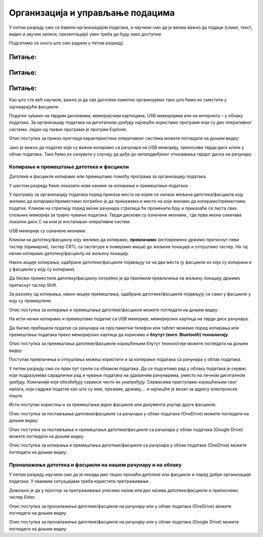 Организација и управљање подацима
========================================

.. infonote::
 
 На овом часу ћемо говорити о:
    •	 чувању, организовању и проналажењу  података локално и у облаку;
    •	 копирању/преносу докумената са екстерних уређаја и меморија.


У петом разреду смо се бавили организацијом података, и научили смо да је веома важно да подаци (слике, текст, видео и звучни записи, презентације) увек треба да буду лако доступни. 

Подсетимо се онога што смо радили у петом разреду.

Питање:
~~~~~~~

.. fillintheblank:: L62P1

    Како се назива место где се чувају датотеке. Одговор унеси малим словима и ћириличким писмом.

    Одговор: |blank|

    - :фасцикла: Тачно
      :x: Одговор није тачан.


Питање:
~~~~~~~

.. mchoice:: L62P2
    :answer_a: име
    :feedback_a: Нетачно    
    :answer_b: екстензија
    :feedback_b: Тачно    
    :answer_c: датотека
    :feedback_c: Нетачно
    :answer_d: фасцикла
    :feedback_d: Нетачно
    :correct: b

    На дигиталном уређају имаш сачувану датотеку MojaSkola.txt. Шта представља .txt? Означи тачан одоговор.

Питање:
~~~~~~~

.. mchoice:: L62P3
    :answer_a: да
    :feedback_a:  Нетачно   
    :answer_b: не
    :feedback_b: Тачно    
    :correct: b

    На дигиталном уређају имаш сачувану датотеку MojaSkola.jpg. MojaSkola представља име, а .jpg представља екстензију? Да ли ова екстензија указује на то да се ради о звучној датотеци? Означи тачан одоговор.


Као што сте већ научили, важно је да све датотеке паметно организујемо тако што ћемо их сместити у одговарајуће фасцикле. 

Податке чувамо на тврдим дисковима, меморијским картицама, USB меморијама или на интернету – у облаку података. 
За организацију података на дигиталном уређају најчешће користимо програме који су део оперативног система. Један од таквих програма је програм Explorer.

.. image:: ../../_images/L61S9.PNG
    :width: 700px
    :align: center

Опис поступка за приказ прегледа карактеристика оперативног система можете погледати на доњем видеу:

.. ytpopup:: wuJ0vXyhERo
    :width: 735
    :height: 415
    :align: center

Јако је важно да податке који су важни копирамо са рачунара на USB меморију, преносиви тврди диск и/или у облак података. Тако ћемо их сачувати у случају да дође до непредвиђеног отказивања тврдог диска на рачунару.

Копирање и премештање датотека и фасцикли 
-----------------------------------------

Датотеке и фасцикле копирамо или премештамо помоћу програма за организацију података. 

У шестом разреду ћемо показати нове начине за копирање и премештање података. 


.. |strelica| image:: ../../_images/L61S6.PNG
               :width: 30px


.. |strelica1| image:: ../../_images/L61S7.PNG
               :width: 150px


.. |uredjaji| image:: ../../_images/L61S5.PNG
               :width: 150px


.. |uredjaji1| image:: ../../_images/L61S8.PNG
               :width: 200px

У програму за организацију података поред приказа места на којем се налази жељена датотека/фасцикла коју желимо да копирамо/преместимо потребно је да прикажемо и место на које желимо да копирамо/преместимо податке. 
Кликом на стрелицу |strelica| поред иконе рачунара |strelica1| стрелица ће променити боју и приказаће се листа свих спољних меморија за трајно чување података. 
Тврди дискови су означени иконама |uredjaji|, где прва икона означава локални диск C на ком је инсталиран оперативни систем. 

USB меморије су означене иконама |uredjaji1|.

Кликом на датотеку/фасциклу коју желимо да копирамо, **превлачимо** (истовремено држимо притиснут леви тастер (примарни), тастер CRTL са тастатуре и померамо миша) до жељене локације и отпуштамо тастер. На тај начин копирамо датотеку/фасциклу на жељену локацију.
  
.. image:: ../../_images/L61S10.PNG
    :width: 700px
    :align: center

Након акције копирања, одабране датотеке/фасцикле појављују се на два места (у фасцикли из које су копирани и у фасцикли у коју су копирани). 

Да бисмо преместили датотеку/фасциклу потребно је да приликом превлачења на жељену локацију држимо притиснут тастер Shift.

.. image:: ../../_images/L61S11.PNG
    :width: 700px
    :align: center

За разлику од копирања, након акције премештања, одабране датотеке/фасцикле појављују се само у фасцикли у коју су премештене.

Опис поступка за копирање и премештање датотеке/фасцикле можете погледати на доњем видеу:

.. ytpopup:: aouddui7i84
    :width: 735
    :height: 415
    :align: center

На исти начин копирамо и премештамо податке са USB меморије, меморијских картица на тврди диск рачунара. 

Да бисмо пребацили податке са рачунара на свој паметни телефон или таблет можемо поред копирања или премештања података преко меморијских картица да корисимо и **блутут (енгл. Bluetooth) технологију**.

Опис поступка за премештања датотеке/фасцикле коришћењем блутут технологије можете погледати на доњем видеу:

.. ytpopup:: iyVeFw-1Y3c
    :width: 735
    :height: 415
    :align: center

Поступак превлачења и отпуштања можеш користити и за копирање података са рачунара у облак података.

У петом разреду смо се први пут срели са облаком података. Да се подсетимо рад у облаку података је сервис који подразумева сараднички рад и чување података на удаљеним рачунарима, уместо на личном дигиталном уређају. 
Компаније које обезбеђују сервисе често их унапређују. Сервисима приступамо коришћењем свог налога, који садржи податке као што су име, презиме, државу,... и најчешће је везан за адресу електронске поште.

Исти поступак користиш и за премештање једне фасцикле или документа унутар друге фасцикле.

Опис поступка за постављање датотеке/фасцикле са рачунара у облак података (ОneDrive) можете погледати на доњем видеу:

.. ytpopup:: -4em81Nbank
    :width: 735
    :height: 415
    :align: center

Опис поступка за постављање и премештање датотеке/фасцикле са рачунара у облак података (Google Drive) можете погледати на доњем видеу:

.. ytpopup:: NNmZMtvCaUU
    :width: 735
    :height: 415
    :align: center

Опис поступка за копирања и премештања датотеке/фасцикле са рачунара у облак података (ОneDrive) можете погледати на доњем видеу:

.. ytpopup:: oF59pvZi4x8
    :width: 735
    :height: 415
    :align: center

Проналажење датотека и фасцикли на нашем рачунару и на облаку
-------------------------------------------------------------

.. |pretraga| image:: ../../_images/L61S12.PNG
               :width: 200px

У петом разреду научили смо да је некада јако тешко пронаћи датотеке или фасцикле и поред добре организације података. У оваквим ситуацијама треба користити претраживање |pretraga|. 

Довољно је да у простор за претраживање унесемо назив или део назива датотеке/фасцикле и притиснемо тастер Enter.


.. image:: ../../_images/L61S_13.PNG
    :width: 700px
    :align: center


Опис поступка за проналажење датотеке/фасцикле на рачунару или у облак података (ОneDrive) можете погледати на доњем видеу:

.. ytpopup:: RPNALFFDn0s
    :width: 735
    :height: 415
    :align: center

Опис поступка за проналажење датотеке/фасцикле на рачунару или у облак података (Google Drive) можете погледати на доњем видеу:

.. ytpopup:: 8G7pPlwvX5Q
    :width: 735
    :height: 415
    :align: center

.. infonote::

 **Шта смо научили?**
    •	да ако су подаци организовани лако им је приступити;
    •	да за организацију података на дигиталном уређају најчешће користимо програме који су део оперативног система;
    •	да податке чувамо на тврдим дисковима, меморијским картицама, USB меморијама или на интернету – у облаку података;
    •	да је превлачење и отпуштање поступак који можемо да користимо за копирање или премештање података на спољне меморије или у облаку података.
